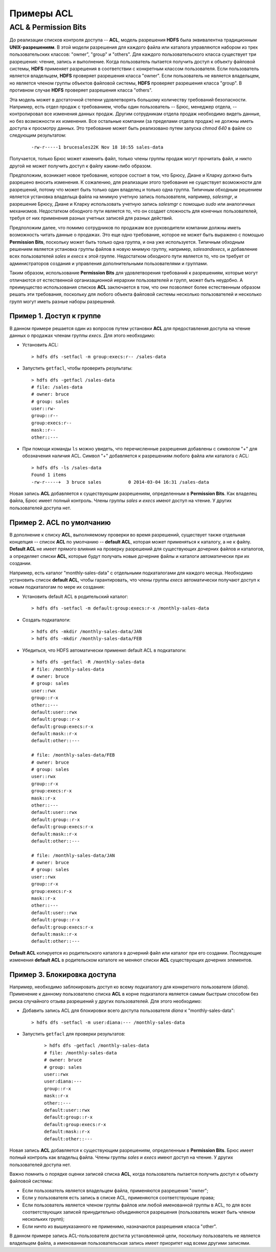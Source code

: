 Примеры ACL 
============

ACL & Permission Bits
------------------------

До реализации списков контроля доступа -- **ACL**, модель разрешения **HDFS** была эквивалентна традиционным **UNIX-разрешениям**. В этой модели разрешения для каждого файла или каталога управляются набором из трех пользовательских классов: "owner", "group" и "others". Для каждого пользовательского класса существует три разрешения: чтение, запись и выполнение. Когда пользователь пытается получить доступ к объекту файловой системы, **HDFS** применяет разрешения в соответствии с конкретным классом пользователя. Если пользователь является владельцем, **HDFS** проверяет разрешения класса "owner". Если пользователь не является владельцем, но является членом группы объектов файловой системы, **HDFS** проверяет разрешения класса "group". В противном случае **HDFS** проверяет разрешения класса "others".

Эта модель может в достаточной степени удовлетворять большому количеству требований безопасности. Например, есть отдел продаж с требованием, чтобы один пользователь -- Брюс, менеджер отдела, -- контролировал все изменения данных продаж. Другим сотрудникам отдела продаж необходимо видеть данные, но без возможности их изменения. Все остальные компании (за пределами отдела продаж) не должны иметь доступа к просмотру данных. Это требование может быть реализовано путем запуска *chmod 640* в файле со следующим результатом:

  ::
  
   -rw-r-----1 brucesales22K Nov 18 10:55 sales-data

Получается, только Брюс может изменить файл, только члены группы продаж могут прочитать файл, и никто другой не может получить доступ к файлу каким-либо образом.

Предположим, возникает новое требование, которое состоит в том, что Брюсу, Диане и Кларку должно быть разрешено вносить изменения. К сожалению, для реализации этого требования не существует возможности для разрешений, потому что может быть только один владелец и только одна группа. Типичным обходным решением является установка владельца файла на мнимую учетную запись пользователя, например, *salesmgr*, и разрешение Брюсу, Диане и Кларку использовать учетную запись *salesmgr* с помощью *sudo* или аналогичных механизмов. Недостатком обходного пути является то, что он создает сложность для конечных пользователей, требуя от них применения разных учетных записей для разных действий.

Предположим далее, что помимо сотрудников по продажам все руководители компании должны иметь возможность читать данные о продажах. Это еще одно требование, которое не может быть выражено с помощью **Permission Bits**, поскольку может быть только одна группа, и она уже используется. Типичным обходным решением является установка группы файлов в новую мнимую группу, например, *salesandexecs*, и добавление всех пользователей *sales* и *execs* к этой группе. Недостатком обходного пути является то, что он требует от администраторов создания и управления дополнительными пользователями и группами.

Таким образом, использование **Permission Bits** для удовлетворения требований к разрешениям, которые могут отличаются от естественной организационной иерархии пользователей и групп, может быть неудобно. А преимущество использования списков **ACL** заключается в том, что они позволяют более естественным образом решать эти требования, поскольку для любого объекта файловой системы несколько пользователей и несколько групп могут иметь разные наборы разрешений.



Пример 1. Доступ к группе 
^^^^^^^^^^^^^^^^^^^^^^^^^^^

В данном примере решается один из вопросов путем установки **ACL** для предоставления доступа на чтение данных о продажах членам группы *execs*. Для этого необходимо:

+	Установить ACL:  

  ::
  
   > hdfs dfs -setfacl -m group:execs:r-- /sales-data

+	Запустить ``getfacl``, чтобы проверить результаты:
   
  ::
 
   > hdfs dfs -getfacl /sales-data
   # file: /sales-data
   # owner: bruce
   # group: sales
   user::rw-
   group::r--
   group:execs:r--
   mask::r--
   other::---

+	При помощи команды ``ls`` можно увидеть, что перечисленные разрешения добавлены с символом "+" для обозначения наличия ACL. Символ "+" добавляется к разрешениям любого файла или каталога с ACL:
   
   ::
  
    > hdfs dfs -ls /sales-data
    Found 1 items
    -rw-r-----+  3 bruce sales          0 2014-03-04 16:31 /sales-data

Новая запись **ACL** добавляется к существующим разрешениям, определенным в **Permission Bits**. Как владелец файла, Брюс имеет полный контроль. Члены группы *sales* и *execs* имеют доступ на чтение. У других пользователей доступа нет. 



Пример 2. ACL по умолчанию 
^^^^^^^^^^^^^^^^^^^^^^^^^^^

В дополнение к списку **ACL**, выполняемому проверки во время разрешений, существует также отдельная концепция -- список **ACL** по умолчанию -- **default ACL**, которая может применяться к каталогу, а не к файлу. **Default ACL** не имеет прямого влияния на проверку разрешений для существующих дочерних файлов и каталогов, а определяет списки **ACL**, которые будут получать новые дочерние файлы и каталоги автоматически при их создании. 

Например, есть каталог "monthly-sales-data" с отдельными подкаталогами для каждого месяца. Необходимо установить список **default ACL**, чтобы гарантировать, что члены группы *execs* автоматически получают доступ к новым подкаталогам по мере их создания: 

+	Установить default ACL в родительский каталог:

  ::
  
   > hdfs dfs -setfacl -m default:group:execs:r-x /monthly-sales-data

+	Создать подкаталоги:

  ::
   
   > hdfs dfs -mkdir /monthly-sales-data/JAN
   > hdfs dfs -mkdir /monthly-sales-data/FEB

+	Убедиться, что HDFS автоматически применил default ACL в подкаталоги: 
   
   ::
   
    > hdfs dfs -getfacl -R /monthly-sales-data
    # file: /monthly-sales-data
    # owner: bruce
    # group: sales
    user::rwx 
    group::r-x 
    other::---
    default:user::rwx
    default:group::r-x
    default:group:execs:r-x  
    default:mask::r-x 
    default:other::---
    
    # file: /monthly-sales-data/FEB  
    # owner: bruce 
    # group: sales  
    user::rwx
    group::r-x
    group:execs:r-x
    mask::r-x
    other::---
    default:user::rwx
    default:group::r-x 
    default:group:execs:r-x  
    default:mask::r-x 
    default:other::---
    
    # file: /monthly-sales-data/JAN  
    # owner: bruce  
    # group: sales 
    user::rwx  
    group::r-x  
    group:execs:r-x
    mask::r-x 
    other::--- 
    default:user::rwx 
    default:group::r-x 
    default:group:execs:r-x  
    default:mask::r-x  
    default:other::---
  

**Default ACL** копируется из родительского каталога в дочерний файл или каталог при его создании. Последующие изменения **default ACL** в родительском каталоге не меняют списки **ACL** существующих дочерних элементов. 



Пример 3. Блокировка доступа 
^^^^^^^^^^^^^^^^^^^^^^^^^^^^^^

Например, необходимо заблокировать доступ ко всему подкаталогу для конкретного пользователя (*diana*). Применение к данному пользователю списка **ACL** в корне подкаталога является самым быстрым способом без риска случайного отзыва разрешений у других пользователей. Для этого необходимо:

+ Добавить запись ACL для блокировки всего доступа пользователя *diana* к "monthly-sales-data":

  ::
  
   > hdfs dfs -setfacl -m user:diana:--- /monthly-sales-data

+ Запустить ``getfacl`` для проверки результатов:

   ::
   
    > hdfs dfs -getfacl /monthly-sales-data
    # file: /monthly-sales-data
    # owner: bruce
    # group: sales
    user::rwx
    user:diana:---
    group::r-x
    mask::r-x
    other::---
    default:user::rwx
    default:group::r-x
    default:group:execs:r-x
    default:mask::r-x
    default:other::---

Новая запись **ACL** добавляется к существующим разрешениям, определенным в **Permission Bits**. Брюс имеет полный контроль как владельц файла. Члены группы *sales* и *execs* имеют доступ на чтение. У других пользователей доступа нет.

Важно помнить о порядке оценки записей списка **ACL**, когда пользователь пытается получить доступ к объекту файловой системы:

+	Если пользователь является владельцем файла, применяются разрешения "owner";
+	Если у пользователя есть запись в списке ACL, применяются соответствующие права;
+	Если пользователь является членом группы файлов или любой именованной группы в ACL, то для всех соответствующих записей принудительно объединяются разрешения (пользователь может быть членом нескольких групп);
+	Если ничто из вышеуказанного не применимо, назначаются разрешения класса "other".

В данном примере запись ACL-пользователя достигла установленной цели, поскольку пользователь не является владельцем файла, а именованная пользовательская запись имеет приоритет над всеми другими записями.


